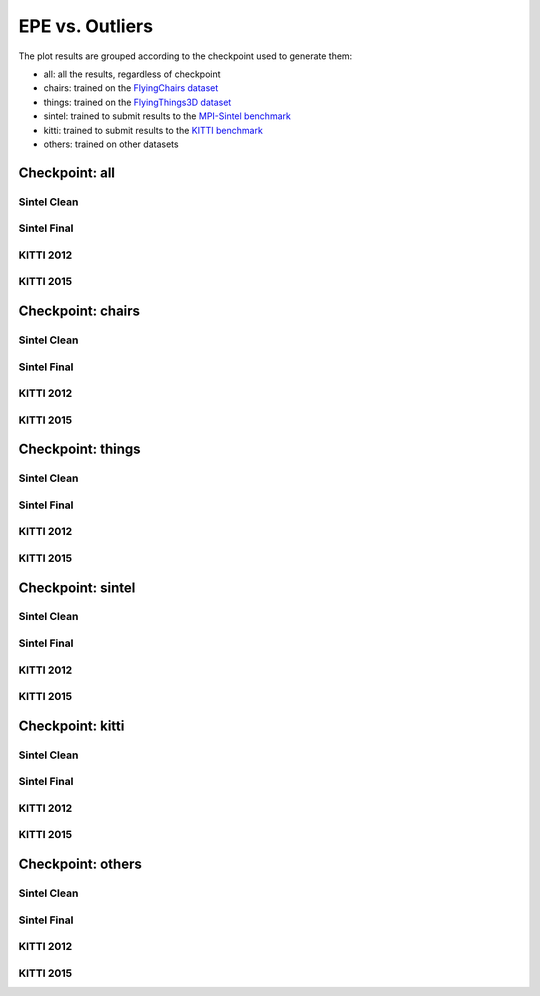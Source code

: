 ================
EPE vs. Outliers
================

The plot results are grouped according to the checkpoint used to generate them:

- all: all the results, regardless of checkpoint
- chairs: trained on the `FlyingChairs dataset <https://lmb.informatik.uni-freiburg.de/resources/datasets/FlyingChairs.en.html>`__
- things: trained on the `FlyingThings3D dataset <https://lmb.informatik.uni-freiburg.de/resources/datasets/SceneFlowDatasets.en.html>`__
- sintel: trained to submit results to the `MPI-Sintel benchmark <http://sintel.is.tue.mpg.de/>`__
- kitti: trained to submit results to the `KITTI benchmark <https://www.cvlibs.net/datasets/kitti/>`__
- others: trained on other datasets

Checkpoint: all
===============

Sintel Clean
------------

.. raw:: html

  <iframe src="../_static/sintel_clean_epe_outlier_all.html" height="600px" width="100%"></iframe>

Sintel Final
------------

.. raw:: html

  <iframe src="../_static/sintel_final_epe_outlier_all.html" height="600px" width="100%"></iframe>

KITTI 2012
----------

.. raw:: html

  <iframe src="../_static/kitti_2012_epe_outlier_all.html" height="600px" width="100%"></iframe>

KITTI 2015
----------

.. raw:: html

  <iframe src="../_static/kitti_2015_epe_outlier_all.html" height="600px" width="100%"></iframe>

Checkpoint: chairs
==================

Sintel Clean
------------

.. raw:: html

  <iframe src="../_static/sintel_clean_epe_outlier_chairs.html" height="600px" width="100%"></iframe>

Sintel Final
------------

.. raw:: html

  <iframe src="../_static/sintel_final_epe_outlier_chairs.html" height="600px" width="100%"></iframe>

KITTI 2012
----------

.. raw:: html

  <iframe src="../_static/kitti_2012_epe_outlier_chairs.html" height="600px" width="100%"></iframe>

KITTI 2015
----------

.. raw:: html

  <iframe src="../_static/kitti_2015_epe_outlier_chairs.html" height="600px" width="100%"></iframe>

Checkpoint: things
==================

Sintel Clean
------------

.. raw:: html

  <iframe src="../_static/sintel_clean_epe_outlier_things.html" height="600px" width="100%"></iframe>

Sintel Final
------------

.. raw:: html

  <iframe src="../_static/sintel_final_epe_outlier_things.html" height="600px" width="100%"></iframe>

KITTI 2012
----------

.. raw:: html

  <iframe src="../_static/kitti_2012_epe_outlier_things.html" height="600px" width="100%"></iframe>

KITTI 2015
----------

.. raw:: html

  <iframe src="../_static/kitti_2015_epe_outlier_things.html" height="600px" width="100%"></iframe>

Checkpoint: sintel
==================

Sintel Clean
------------

.. raw:: html

  <iframe src="../_static/sintel_clean_epe_outlier_sintel.html" height="600px" width="100%"></iframe>

Sintel Final
------------

.. raw:: html

  <iframe src="../_static/sintel_final_epe_outlier_sintel.html" height="600px" width="100%"></iframe>

KITTI 2012
----------

.. raw:: html

  <iframe src="../_static/kitti_2012_epe_outlier_sintel.html" height="600px" width="100%"></iframe>

KITTI 2015
----------

.. raw:: html

  <iframe src="../_static/kitti_2015_epe_outlier_sintel.html" height="600px" width="100%"></iframe>

Checkpoint: kitti
=================

Sintel Clean
------------

.. raw:: html

  <iframe src="../_static/sintel_clean_epe_outlier_kitti.html" height="600px" width="100%"></iframe>

Sintel Final
------------

.. raw:: html

  <iframe src="../_static/sintel_final_epe_outlier_kitti.html" height="600px" width="100%"></iframe>

KITTI 2012
----------

.. raw:: html

  <iframe src="../_static/kitti_2012_epe_outlier_kitti.html" height="600px" width="100%"></iframe>

KITTI 2015
----------

.. raw:: html

  <iframe src="../_static/kitti_2015_epe_outlier_kitti.html" height="600px" width="100%"></iframe>

Checkpoint: others
==================

Sintel Clean
------------

.. raw:: html

  <iframe src="../_static/sintel_clean_epe_outlier_others.html" height="600px" width="100%"></iframe>

Sintel Final
------------

.. raw:: html

  <iframe src="../_static/sintel_final_epe_outlier_others.html" height="600px" width="100%"></iframe>

KITTI 2012
----------

.. raw:: html

  <iframe src="../_static/kitti_2012_epe_outlier_others.html" height="600px" width="100%"></iframe>

KITTI 2015
----------

.. raw:: html

  <iframe src="../_static/kitti_2015_epe_outlier_others.html" height="600px" width="100%"></iframe>